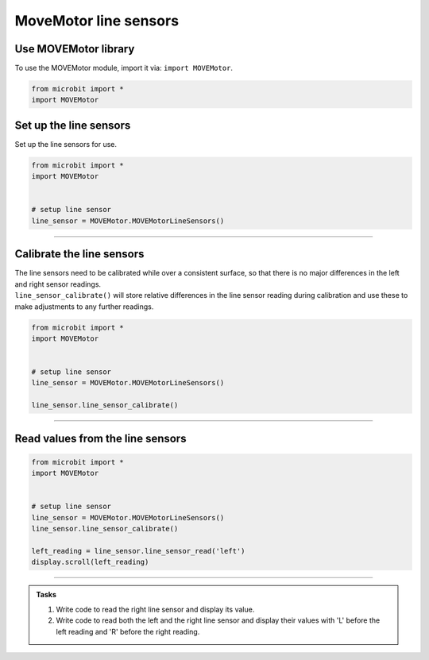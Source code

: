 ====================================================
MoveMotor line sensors
====================================================

Use MOVEMotor library
----------------------------------------

| To use the MOVEMotor module, import it via: ``import MOVEMotor``.

.. code-block:: python

    from microbit import *
    import MOVEMotor


Set up the line sensors
----------------------------------------

.. py:class:: MOVEMotorLineSensors() 

| Set up the line sensors for use.

.. code-block:: python

    from microbit import *
    import MOVEMotor


    # setup line sensor
    line_sensor = MOVEMotor.MOVEMotorLineSensors()

----

Calibrate the line sensors
----------------------------------------

| The line sensors need to be calibrated while over a consistent surface, so that there is no major differences in the left and right sensor readings.
| ``line_sensor_calibrate()`` will store relative differences in the line sensor reading during calibration and use these to make adjustments to any further readings.

.. py:method:: line_sensor_calibrate()

    | Calibrates the line sensors to allow for any slight differences between them.

.. code-block:: python

    from microbit import *
    import MOVEMotor


    # setup line sensor
    line_sensor = MOVEMotor.MOVEMotorLineSensors()

    line_sensor.line_sensor_calibrate()

----

Read values from the line sensors
----------------------------------------

.. py:method:: line_sensor_read(sensor)

    | Return the line sensor value. 
    | Typical values over white are 150 to 200, while over black they are often around 50.
    | ``sensor`` is 'left' or 'right'

.. code-block:: python

    from microbit import *
    import MOVEMotor


    # setup line sensor
    line_sensor = MOVEMotor.MOVEMotorLineSensors()
    line_sensor.line_sensor_calibrate()

    left_reading = line_sensor.line_sensor_read('left')
    display.scroll(left_reading)

----

.. admonition:: Tasks

    #. Write code to read the right line sensor and display its value.
    #. Write code to read both the left and the right line sensor and display their values with 'L' before the left reading and 'R' before the right reading.

